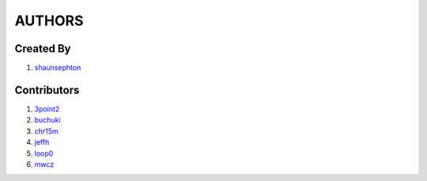 AUTHORS
=======

Created By
----------
#. `shaunsephton <http://github.com/shaunsephton>`_

Contributors
------------
#. `3point2 <https://github.com/3point2>`_
#. `buchuki <http://github.com/buchuki>`_
#. `chr15m <http://github.com/chr15m>`_
#. `jeffh <https://github.com/jeffh>`_
#. `loop0 <http://github.com/loop0>`_
#. `mwcz <https://github.com/mwcz>`_
